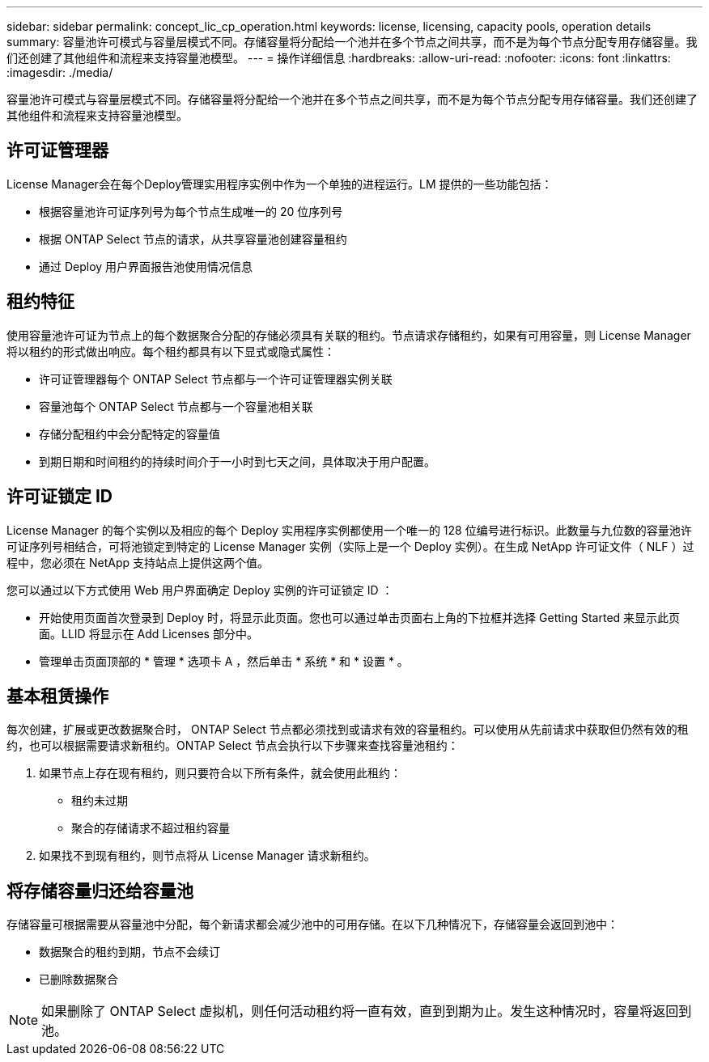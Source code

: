 ---
sidebar: sidebar 
permalink: concept_lic_cp_operation.html 
keywords: license, licensing, capacity pools, operation details 
summary: 容量池许可模式与容量层模式不同。存储容量将分配给一个池并在多个节点之间共享，而不是为每个节点分配专用存储容量。我们还创建了其他组件和流程来支持容量池模型。 
---
= 操作详细信息
:hardbreaks:
:allow-uri-read: 
:nofooter: 
:icons: font
:linkattrs: 
:imagesdir: ./media/


[role="lead"]
容量池许可模式与容量层模式不同。存储容量将分配给一个池并在多个节点之间共享，而不是为每个节点分配专用存储容量。我们还创建了其他组件和流程来支持容量池模型。



== 许可证管理器

License Manager会在每个Deploy管理实用程序实例中作为一个单独的进程运行。LM 提供的一些功能包括：

* 根据容量池许可证序列号为每个节点生成唯一的 20 位序列号
* 根据 ONTAP Select 节点的请求，从共享容量池创建容量租约
* 通过 Deploy 用户界面报告池使用情况信息




== 租约特征

使用容量池许可证为节点上的每个数据聚合分配的存储必须具有关联的租约。节点请求存储租约，如果有可用容量，则 License Manager 将以租约的形式做出响应。每个租约都具有以下显式或隐式属性：

* 许可证管理器每个 ONTAP Select 节点都与一个许可证管理器实例关联
* 容量池每个 ONTAP Select 节点都与一个容量池相关联
* 存储分配租约中会分配特定的容量值
* 到期日期和时间租约的持续时间介于一小时到七天之间，具体取决于用户配置。




== 许可证锁定 ID

License Manager 的每个实例以及相应的每个 Deploy 实用程序实例都使用一个唯一的 128 位编号进行标识。此数量与九位数的容量池许可证序列号相结合，可将池锁定到特定的 License Manager 实例（实际上是一个 Deploy 实例）。在生成 NetApp 许可证文件（ NLF ）过程中，您必须在 NetApp 支持站点上提供这两个值。

您可以通过以下方式使用 Web 用户界面确定 Deploy 实例的许可证锁定 ID ：

* 开始使用页面首次登录到 Deploy 时，将显示此页面。您也可以通过单击页面右上角的下拉框并选择 Getting Started 来显示此页面。LLID 将显示在 Add Licenses 部分中。
* 管理单击页面顶部的 * 管理 * 选项卡 A ，然后单击 * 系统 * 和 * 设置 * 。




== 基本租赁操作

每次创建，扩展或更改数据聚合时， ONTAP Select 节点都必须找到或请求有效的容量租约。可以使用从先前请求中获取但仍然有效的租约，也可以根据需要请求新租约。ONTAP Select 节点会执行以下步骤来查找容量池租约：

. 如果节点上存在现有租约，则只要符合以下所有条件，就会使用此租约：
+
** 租约未过期
** 聚合的存储请求不超过租约容量


. 如果找不到现有租约，则节点将从 License Manager 请求新租约。




== 将存储容量归还给容量池

存储容量可根据需要从容量池中分配，每个新请求都会减少池中的可用存储。在以下几种情况下，存储容量会返回到池中：

* 数据聚合的租约到期，节点不会续订
* 已删除数据聚合



NOTE: 如果删除了 ONTAP Select 虚拟机，则任何活动租约将一直有效，直到到期为止。发生这种情况时，容量将返回到池。
